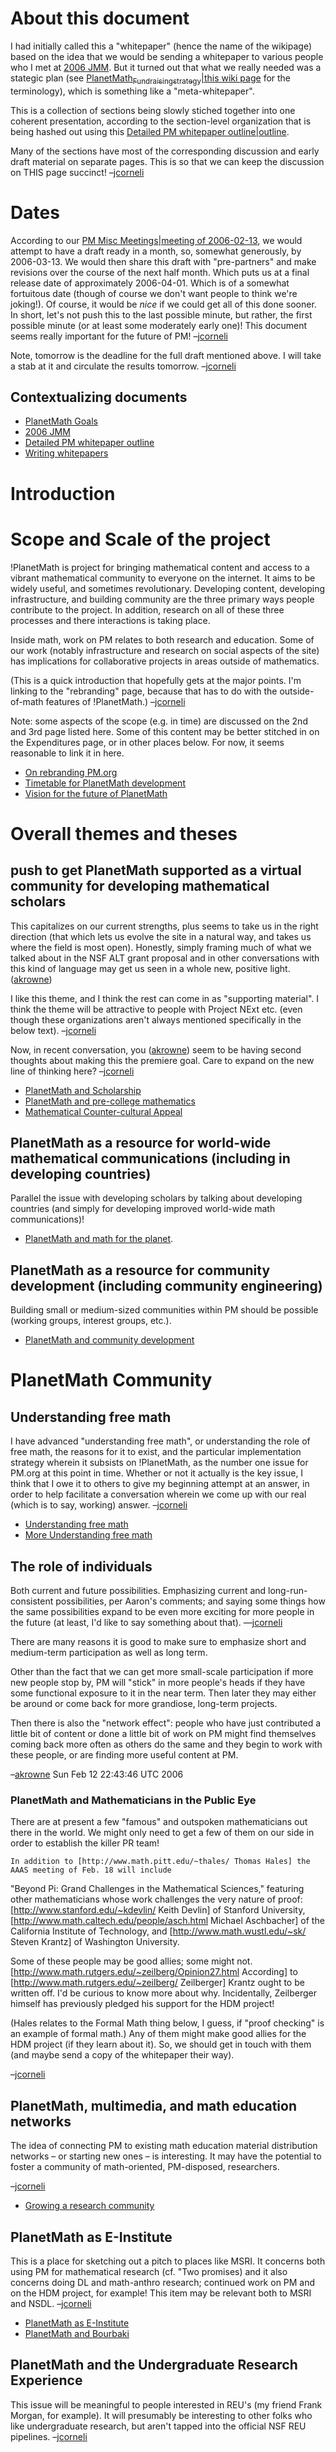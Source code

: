 #+STARTUP: showeverything logdone
#+options: num:nil

* About this document

I had initially called this a "whitepaper" (hence the name of the
wikipage) based on the idea that we would be sending a
whitepaper to various people who I met at [[file:2006 JMM.org][2006 JMM]].
But it turned out that what we really needed was a stategic plan
(see [[file:PlanetMath_Fundraising_strategy|this wiki page.org][PlanetMath_Fundraising_strategy|this wiki page]] for the terminology),
which is something like a "meta-whitepaper".

This is a collection of sections being slowly stiched together into one
coherent presentation, according to the section-level organization 
that is being hashed out using this
[[file:Detailed PM whitepaper outline|outline.org][Detailed PM whitepaper outline|outline]]. 

Many of the sections have most of the corresponding discussion and
early draft material on separate pages.  This is so that we can keep
the discussion on THIS page succinct! --[[file:jcorneli.org][jcorneli]]

* Dates

According to our [[file:PM Misc Meetings|meeting of 2006-02-13.org][PM Misc Meetings|meeting of 2006-02-13]], we would attempt to
have a draft ready in a month, so, somewhat generously, by 2006-03-13.  We
would then share this draft with "pre-partners" and make revisions over the course
of the next half month.  Which puts us at a final release date of approximately
2006-04-01.  Which is of a somewhat fortuitous date (though of course we don't want
people to think we're joking!).  Of course, it would be /nice/ if we could get all of this done sooner.  In short, let's not push this to the last possible minute, but rather, the first possible minute (or at least some moderately early one)!  This document seems really important for the future of PM!  --[[file:jcorneli.org][jcorneli]] 

Note, tomorrow is the deadline for the full draft mentioned above.
I will take a stab at it and circulate the results tomorrow.
--[[file:jcorneli.org][jcorneli]]

** Contextualizing documents

 * [[file:PlanetMath Goals.org][PlanetMath Goals]]
 * [[file:2006 JMM.org][2006 JMM]]
 * [[file:Detailed PM whitepaper outline.org][Detailed PM whitepaper outline]]
 * [[file:Writing whitepapers.org][Writing whitepapers]]

* Introduction

* Scope and Scale of the project

!PlanetMath is project for bringing mathematical content and access to
a vibrant mathematical community to everyone on the internet.  It aims
to be widely useful, and sometimes revolutionary.  Developing content,
developing infrastructure, and building community are the three
primary ways people contribute to the project.  In addition, research
on all of these three processes and there interactions is taking
place.

Inside math, work on PM relates to both research and education.
Some of our work (notably infrastructure and research on social
aspects of the site) has implications for collaborative projects in areas
outside of mathematics.

(This is a quick introduction that hopefully gets at the major points.
I'm linking to the "rebranding" page, because that has to do with the
outside-of-math features of !PlanetMath.)  --[[file:jcorneli.org][jcorneli]]

Note: some aspects of the scope (e.g. in time) are discussed on the
2nd and 3rd page listed here.  Some of this content may be better
stitched in on the Expenditures page, or in other places below.
For now, it seems reasonable to link it in here.

 * [[file:On rebranding PM.org.org][On rebranding PM.org]]
 * [[file:Timetable for PlanetMath development.org][Timetable for PlanetMath development]]
 * [[file:Vision for the future of PlanetMath.org][Vision for the future of PlanetMath]]

* Overall themes and theses

** push to get PlanetMath supported as a virtual community for developing mathematical scholars

This capitalizes on our current strengths, plus seems to take us in
the right direction (that which lets us evolve the site in a natural
way, and takes us where the field is most open). Honestly, simply
framing much of what we talked about in the NSF ALT grant proposal and
in other conversations with this kind of language may get us seen in a
whole new, positive light. ([[file:akrowne.org][akrowne]])

I like this theme, and I think the rest can come in as "supporting
material".  I think the theme will be attractive to people with
Project NExt etc. (even though these organizations aren't always
mentioned specifically in the below text).  --[[file:jcorneli.org][jcorneli]]

Now, in recent conversation, you ([[file:akrowne.org][akrowne]]) seem to be having
second thoughts about making this the premiere goal.  Care to
expand on the new line of thinking here? --[[file:jcorneli.org][jcorneli]]

 * [[file:PlanetMath and Scholarship.org][PlanetMath and Scholarship]]
 * [[file:PlanetMath and pre-college mathematics.org][PlanetMath and pre-college mathematics]]
 * [[file:Mathematical Counter-cultural Appeal.org][Mathematical Counter-cultural Appeal]]

** PlanetMath as a resource for world-wide mathematical communications (including in developing countries)

Parallel the issue with developing scholars by talking about
developing countries (and simply for developing improved world-wide
math communications)!

 * [[file:PlanetMath and math for the planet.org][PlanetMath and math for the planet]].

** PlanetMath as a resource for community development (including community engineering)

Building small or medium-sized communities within PM should be
possible (working groups, interest groups, etc.).

 * [[file:PlanetMath and community development.org][PlanetMath and community development]]

* PlanetMath Community

** Understanding free math

I have advanced "understanding free math", or understanding the role
of free math, the reasons for it to exist, and the particular
implementation strategy wherein it subsists on !PlanetMath, as the
number one issue for PM.org at this point in time.  Whether or not it
actually is the key issue, I think that I owe it to others to give my
beginning attempt at an answer, in order to help facilitate a
conversation wherein we come up with our real (which is to say,
working) answer. --[[file:jcorneli.org][jcorneli]]

 * [[file:Understanding free math.org][Understanding free math]]
 * [[file:More Understanding free math.org][More Understanding free math]]

** The role of individuals

Both current and future possibilities.  Emphasizing current and
long-run-consistent possibilities, per Aaron's comments; and saying
some things how the same possibilities expand to be even more exciting
for more people in the future (at least, I'd like to say something
about that).  ---[[file:jcorneli.org][jcorneli]]

There are many reasons it is good to make sure to emphasize short and 
medium-term participation as well as long term.  

Other than the fact that we can get more small-scale participation if
more new people stop by, PM will "stick" in more people's heads if they 
have some functional exposure to it in the near term.  Then later they 
may either be around or come back for more grandiose, long-term projects.

Then there is also the "network effect": people who have just contributed
a little bit of content or done a little bit of work on PM might find
themselves coming back more often as others do the same and they begin
to work with these people, or are finding more useful content at PM.

--[[file:akrowne.org][akrowne]] Sun Feb 12 22:43:46 UTC 2006

***  PlanetMath and Mathematicians in the Public Eye

There are at present a few "famous" and outspoken mathematicians out
there in the world.  We might only need to get a few of them on our
side in order to establish the killer PR team!

: In addition to [http://www.math.pitt.edu/~thales/ Thomas Hales] the AAAS meeting of Feb. 18 will include
"Beyond Pi: Grand Challenges in the Mathematical Sciences," featuring
other mathematicians whose work challenges the very nature of proof:
[http://www.stanford.edu/~kdevlin/ Keith Devlin] of Stanford University, [http://www.math.caltech.edu/people/asch.html Michael Aschbacher] of the
California Institute of Technology, and [http://www.math.wustl.edu/~sk/ Steven Krantz] of Washington
University.

Some of these people may be good allies; some might not.  [http://www.math.rutgers.edu/~zeilberg/Opinion27.html According] to 
[http://www.math.rutgers.edu/~zeilberg/ Zeilberger] Krantz ought to be written off.  I'd be curious to know more about why.
Incidentally, Zeilberger himself has previously pledged his support for the HDM project!

(Hales relates to the Formal Math thing below, I guess, if "proof
checking" is an example of formal math.)  Any of them might make good
allies for the HDM project (if they learn about it). So, we should get
in touch with them (and maybe send a copy of the whitepaper their
way).

--[[file:jcorneli.org][jcorneli]]

**  PlanetMath, multimedia, and math education networks

The idea of connecting PM to existing math education material distribution networks -- or starting new ones --
is interesting.  It may have the potential to foster a community of math-oriented, PM-disposed, researchers.

--[[file:jcorneli.org][jcorneli]]

 * [[file:Growing a research community.org][Growing a research community]]

** PlanetMath as E-Institute

This is a place for sketching out a pitch to places like MSRI.  It
concerns both using PM for mathematical research (cf. "Two promises)
and it also concerns doing DL and math-anthro research; continued work
on PM and on the HDM project, for example!  This item may be relevant
both to MSRI and NSDL.  --[[file:jcorneli.org][jcorneli]]

 * [[file:PlanetMath as E-Institute.org][PlanetMath as E-Institute]]
 * [[file:PlanetMath and Bourbaki.org][PlanetMath and Bourbaki]]

** PlanetMath and the Undergraduate Research Experience

This issue will be meaningful to people interested in REU's (my friend
Frank Morgan, for example).  It will presumably be interesting to
other folks who like undergraduate research, but aren't tapped into
the official NSF REU pipelines.  --[[file:jcorneli.org][jcorneli]]

 * [[file:PlanetMath and Undergraduate Research.org][PlanetMath and Undergraduate Research]]

* PlanetMath Research

This section describes three special PM-related (and mutually related)
areas that PM-affiliated folks are already doing research on.  We may
expect (1) this research will continue; (2) it may be of interest to
outside parties; (3) it may benefit from partnerships with outside
parties. --[[file:jcorneli.org][jcorneli]]

** PlanetMath, NSDL, and other math-DL initiatives

We can focus on our pitch(es) for NSDL and friends.  I'm not sure
whether it is best to talk about partnerships (e.g. !EduWorks) 
with other organizations that are part of these initiatives /here/ or
elsewhere.  I suppose they can go here /as a general category/ (?). --[[file:jcorneli.org][jcorneli]] 

** PlanetMath and Mathematical Knowledege Management

The [[file:HDM.org][HDM]] project could be viewed as a sub-project of PM (if that
was fruitful).  This stuff is research-oriented, fits in to some
extent with the digital library stuff above, but also relates to
artificial intelligence and formal mathematics.  I don't know /what/
partners we might find who would be interested in this stuff (and/or
interested in helping to pay for this stuff), but I think we should
keep an open mind about their possible existence!  --[[file:jcorneli.org][jcorneli]]

 * [[file:PlanetMath and MKM.org][PlanetMath and MKM]]
 * [[file:Relationship of PlanetMath and HDM.org][Relationship of PlanetMath and HDM]]

** PlanetMath and Formal Mathematics

This is a related category to the one above.  (I tend to think of MKM
as being more about "large structure" and formal math as being about
"fine structure" -- but that's just my own point of view.) --[[file:jcorneli.org][jcorneli]]

 * [[file:PlanetMath and Formal Mathematics.org][PlanetMath and Formal Mathematics]]

** PlanetMath and Free Software for Math in general

There are things like Maxima, gnuplot, etc., that fall into the
category of free software used for math.  We should get in touch with
the developers of these things and see what we can offer each other.

--[[file:jcorneli.org][jcorneli]]

* PlanetMath Finances

** Long-term financial sustainability

This is important for most organizations that would partner with us or
give us grants -- will we be around for the long term, and will we
stop depending on outside support.  I didn't mention this issue
specially on the "followthrough" page, but I do think it is important!
This topic relates (of course) to questions about the "economics in
the free model" -- some of which are probably being addressed in the
"understanding free math" section; but the topics can be taken up
again (or moved entirely) here.  --[[file:jcorneli.org][jcorneli]]

This is why I can't get too excited about grants.  They are great for
some of our development ideas, but may do little for sustainability 
(unless the grant monies are carefully spent on things that enable 
the community to better-support the site).  

What I am more excited about are ideas like doing corporate-matching
donation funding drives amongst our corporate user base, establishing
sponsorships and partnerships, selling PM-based products (like the
FEM), and so forth.

--[[file:akrowne.org][akrowne]] Sun Feb 12 22:45:38 UTC 2006

Part of /sustainability/ has to do with /expenses/.

--[[file:jcorneli.org][jcorneli]]

 * [[file:PlanetMath Fundraising strategy.org][PlanetMath Fundraising strategy]]
 * [[file:PlanetMath Expenditures.org][PlanetMath Expenditures]]
 * [[file:PlanetMath Salaries.org][PlanetMath Salaries]]
 * [[file:PlanetMath Roles.org][PlanetMath Roles]]
 * [[file:Advertising on PlanetMath.org][Advertising on PlanetMath]]
 * [[file:How to get funding from PlanetMath.org][How to get funding from PlanetMath]]

**  PlanetMath Membership

This has been an issue we have been discussing for a while, and I
think we should get it sorted out.  Membership may quite possibly play
a role in long-term financial sustainability, and in that case it can
become a sub-part of the following subsection.

It would be good to do some /research/ on the viability of membership
as a source of funding.  Easy to make analogies to things like public
radio or public television (which offer purely voluntary memberships,
actually just donations), but I don't know if these analogies are much
good.  This will take some thought/work.
--[[file:jcorneli.org][jcorneli]]

Note also that membership could be completely divorced from finances,
e.g. if every user with a score above 10000 automatically becomes
a member.  That could be fun too!  --[[file:jcorneli.org][jcorneli]]

Actually, Wikipedia does something like this with their Active Members ---
see their bylaws for details.  In fact, looking at their bylaws might be
useful for getting ideas on how to rewrite our own bylaws.
--[[file:rspuzio.org][rspuzio]]

**  Selling products

Talk about the FEM and anything else relevant (e.g. other pending
printed works). --[[file:jcorneli.org][jcorneli]]

**  Start-up grants

We shouldn't beat around the bush -- one of the big ways that we want
partners to help is to give us grants.  We don't need to go into great
detail in this whitepaper, but we should be prepared to give specifics
in the various cover letters we'll be sending out.  And we should
present a general idea of the sorts of things we want to do with grant
support.  While I wouldn't want this section to be boring, it may end
up recapping a number of the major ideas discussed throughout the
document. --[[file:jcorneli.org][jcorneli]]

----

* Homeless sections

This stuff was in earlier drafts, and while I don't think it needs to
be deleted (and may still be very important), I'm not sure how best to
work these things in right now.

** Two promises

As I've mentioned in several places, I see PM as having two key
promises for mathematics.  These are: to be useful for mathematics
research, and to be useful for mathematics teaching.  (Usefulness in
the general category, /mathematical communication/, is implied.)
We should spell out how PM shows potential in these areas,
and what sorts of things we think would need to happen before
the potential is fully realized on the page [[file:Two major promises of PlanetMath.org][Two major promises of PlanetMath]]. --[[file:jcorneli.org][jcorneli]]

These are, I think, the specific categories of improvements needed in order
to implement the grandiose social ideas of the above items. --[[file:akrowne.org][akrowne]] Sat Feb 11 06:09:36 UTC 2006

----
* Discussion

Well, I've layed out most of the things that I think might go into the
outline.  What should we do about actually coming up with a draft?
Maybe it would help focus the work if we came up with a concrete list
of entities we would like to send the whitepaper to.  Then I think
either a detailed outline or we just write the thing.  Thoughts?
Timeline?  Who can contribute to this?

Oh, and another axis along which organization can go: What can be done
& with how much effort?  As I said above, it is good to deal with both
current and future possibilities.  So, e.g., when we pitch using PM
for REU stuff, what sorts of changes would have to be made before this
could actually be done?  (I'm proposing this mostly as a way to help
think about the issues... cf. for instance the discussion at
[[file:PM_Bounty--Make_Noosphere_More_Installable.org][PM_Bounty--Make_Noosphere_More_Installable]].)

--[[file:jcorneli.org][jcorneli]]

Now that we're thinking of this as a "strategic plan" or "meta-whitepaper",
we still may want to think about sharing the whole thing with some
particularly important partners -- individuals or groups who really
want to know our whole plan for one reason or another.  We'll 
eventually want some strategy for writing individually-tuned whitepapers
for other groups.  Hopefully we'll get pretty good at cranking
those out ;). --[[file:jcorneli.org][jcorneli]]

----
[[file:2006 JMM Followthrough.org][2006 JMM Followthrough]] 
